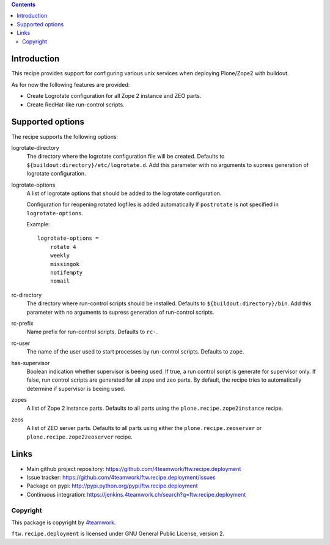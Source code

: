 .. contents::

Introduction
============

This recipe provides support for configuring various unix services when
deploying Plone/Zope2 with buildout.

As for now the following features are provided:

* Create Logrotate configuration for all Zope 2 instance and ZEO parts.

* Create RedHat-like run-control scripts.


Supported options
=================

The recipe supports the following options:

logrotate-directory
    The directory where the logrotate configuration file will be created.
    Defaults to ``${buildout:directory}/etc/logrotate.d``. Add this parameter
    with no arguments to supress generation of logrotate configuration.

logrotate-options
    A list of logrotate options that should be added to the logrotate
    configuration.

    Configuration for reopening rotated logfiles is added automatically if
    ``postrotate`` is not specified in ``logrotate-options``.

    Example::

     logrotate-options =
         rotate 4
         weekly
         missingok
         notifempty
         nomail

rc-directory
    The directory where run-control scripts should be installed.
    Defaults to ``${buildout:directory}/bin``. Add this parameter with no
    arguments to supress generation of run-control scripts.

rc-prefix
    Name prefix for run-control scripts. Defaults to ``rc-``.

rc-user
    The name of the user used to start processes by run-control scripts.
    Defaults to ``zope``.

has-supervisor
    Boolean indication whether supervisor is beeing used. If true, a run
    control script is generate for supervisor only. If false, run control
    scripts are generated for all zope and zeo parts. By default, the recipe
    tries to automatically determine if supervisor is beeing used.

zopes
    A list of Zope 2 instance parts. Defaults to all parts using the
    ``plone.recipe.zope2instance`` recipe.

zeos
    A list of ZEO server parts. Defaults to all parts using either the
    ``plone.recipe.zeoserver`` or ``plone.recipe.zope2zeoserver`` recipe.



Links
=====

- Main github project repository: https://github.com/4teamwork/ftw.recipe.deployment
- Issue tracker: https://github.com/4teamwork/ftw.recipe.deployment/issues
- Package on pypi: http://pypi.python.org/pypi/ftw.recipe.deployment
- Continuous integration: https://jenkins.4teamwork.ch/search?q=ftw.recipe.deployment


Copyright
---------

This package is copyright by `4teamwork <http://www.4teamwork.ch/>`_.

``ftw.recipe.deployment`` is licensed under GNU General Public License, version 2.
